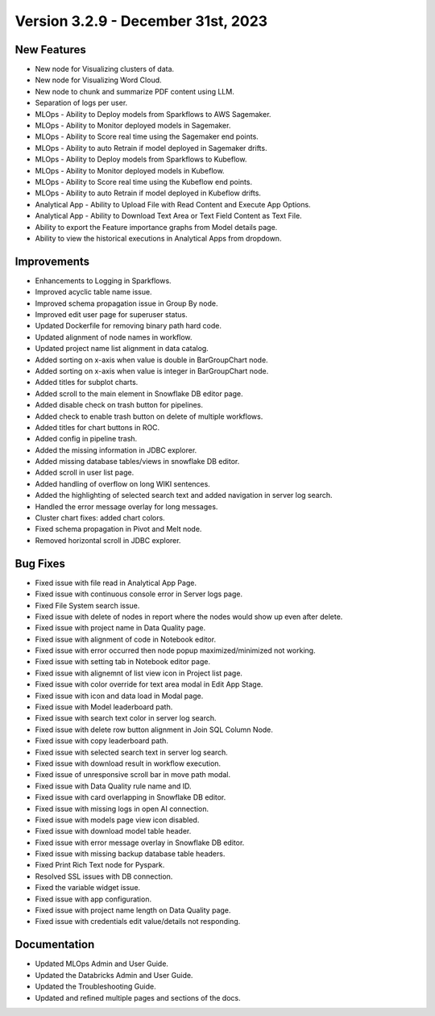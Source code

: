 Version 3.2.9 - December 31st, 2023
===========

New Features
--------
- New node for Visualizing clusters of data.
- New node for Visualizing Word Cloud.
- New node to chunk and summarize PDF content using LLM.
- Separation of logs per user.
- MLOps - Ability to Deploy models from Sparkflows to AWS Sagemaker.
- MLOps - Ability to Monitor deployed models in Sagemaker.
- MLOps - Ability to Score real time using the Sagemaker end points.
- MLOps - Ability to auto Retrain if model deployed in Sagemaker drifts.
- MLOps - Ability to Deploy models from Sparkflows to Kubeflow.
- MLOps - Ability to Monitor deployed models in Kubeflow.
- MLOps - Ability to Score real time using the Kubeflow end points.
- MLOps - Ability to auto Retrain if model deployed in Kubeflow drifts.
- Analytical App - Ability to Upload File with Read Content and Execute App Options.
- Analytical App - Ability to Download Text Area or Text Field Content as Text File.
- Ability to export the Feature importance graphs from Model details page.
- Ability to view the historical executions in Analytical Apps from dropdown.


Improvements
------
- Enhancements to Logging in Sparkflows.
- Improved acyclic table name issue.
- Improved schema propagation issue in Group By node.
- Improved edit user page for superuser status.
- Updated Dockerfile for removing binary path hard code.
- Updated alignment of node names in workflow.
- Updated project name list alignment in data catalog.
- Added sorting on x-axis when value is double in BarGroupChart node.
- Added sorting on x-axis when value is integer in BarGroupChart node.
- Added titles for subplot charts.
- Added scroll to the main element in Snowflake DB editor page.
- Added disable check on trash button for pipelines.
- Added check to enable trash button on delete of multiple workflows.
- Added titles for chart buttons in ROC.
- Added config in pipeline trash.
- Added the missing information in JDBC explorer.
- Added missing database tables/views in snowflake DB editor.
- Added scroll in user list page.
- Added handling of overflow on long WIKI sentences.
- Added the highlighting of selected search text and added navigation in server log search.
- Handled the error message overlay for long messages.
- Cluster chart fixes: added chart colors.
- Fixed schema propagation in Pivot and Melt node.
- Removed horizontal scroll in JDBC explorer.

Bug Fixes
--------
- Fixed issue with file read in Analytical App Page.
- Fixed issue with continuous console error in Server logs page.
- Fixed File System search issue.
- Fixed issue with delete of nodes in report where the nodes would show up even after delete.
- Fixed issue with project name in Data Quality page.
- Fixed issue with alignment of code in Notebook editor.
- Fixed issue with error occurred then node popup maximized/minimized not working.
- Fixed issue with setting tab in Notebook editor page.
- Fixed issue with alignemnt of list view icon in Project list page.
- Fixed issue with color override for text area modal in Edit App Stage.
- Fixed issue with icon and data load in Modal page.
- Fixed issue with Model leaderboard path.
- Fixed issue with search text color in server log search.
- Fixed issue with delete row button alignment in Join SQL Column Node.
- Fixed issue with copy leaderboard path.
- Fixed issue with selected search text in server log search.
- Fixed issue with download result in workflow execution.
- Fixed issue of unresponsive scroll bar in move path modal.
- Fixed issue with Data Quality rule name and ID.
- Fixed issue with card overlapping in Snowflake DB editor.
- Fixed issue with missing logs in open AI connection.
- Fixed issue with models page view icon disabled.
- Fixed issue with download model table header.
- Fixed issue with error message overlay in Snowflake DB editor.
- Fixed issue with missing backup database table headers.
- Fixed Print Rich Text node for Pyspark.
- Resolved SSL issues with DB connection.
- Fixed the variable widget issue.
- Fixed issue with app configuration.
- Fixed issue with project name length on Data Quality page.
- Fixed issue with credentials edit value/details not responding.

Documentation
---------
* Updated MLOps Admin and User Guide.
* Updated the Databricks Admin and User Guide.
* Updated the Troubleshooting Guide.
* Updated and refined multiple pages and sections of the docs.
